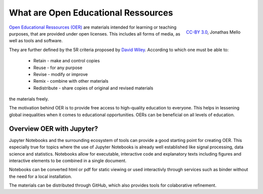 What are Open Educational Ressources
====================================

.. figure:: data/oer_logo.svg
   :height: 100 px
   :width: 150 px
   :align: right 
   :alt: The Open Educational Ressources logo
   
   `CC-BY 3.0`_, Jonathas Mello

`Open Educational Ressources (OER)`_ are materials intended for learning or teaching purposes, that are provided under open licenses.
This includes all forms of media, as well as tools and software.

They are further defined by the 5R criteria proposed by `David Wiley`_.
According to which one must be able to:

    * Retain - make and control copies
    * Reuse - for any purpose
    * Revise - modify or improve
    * Remix - combine with other materials 
    * Redistribute - share copies of original and revised materials

the materials freely. 

The motivation behind OER is to provide free access to high-quality education to everyone. This helps in lessening global inequalities when it comes to educational opportunities.
OERs can be beneficial on all levels of education. 

.. _CC-BY 3.0: https://creativecommons.org/licenses/by/3.0/
.. _Open Educational Ressources (OER): https://de.wikipedia.org/wiki/Open_Educational_Resources
.. _David Wiley: https://doi.org/10.19173/irrodl.v19i4.3601

Overview OER with Jupyter?
--------------------------

Jupyter Notebooks and the surrounding ecosystem of tools can provide a good starting point for creating OER. 
This especially true for topics where the use of Jupyter Notebooks is already well established like signal processing, data science and statistics.
Notebooks allow for executable, interactive code and explanatory texts including figures and interactive elements to be combined in a single document.

Notebooks can be converted html or pdf for static viewing or used interactivly through services such as binder without the need for a local installation.

The materials can be distributed through GitHub, which also provides tools for colaborative refinement.